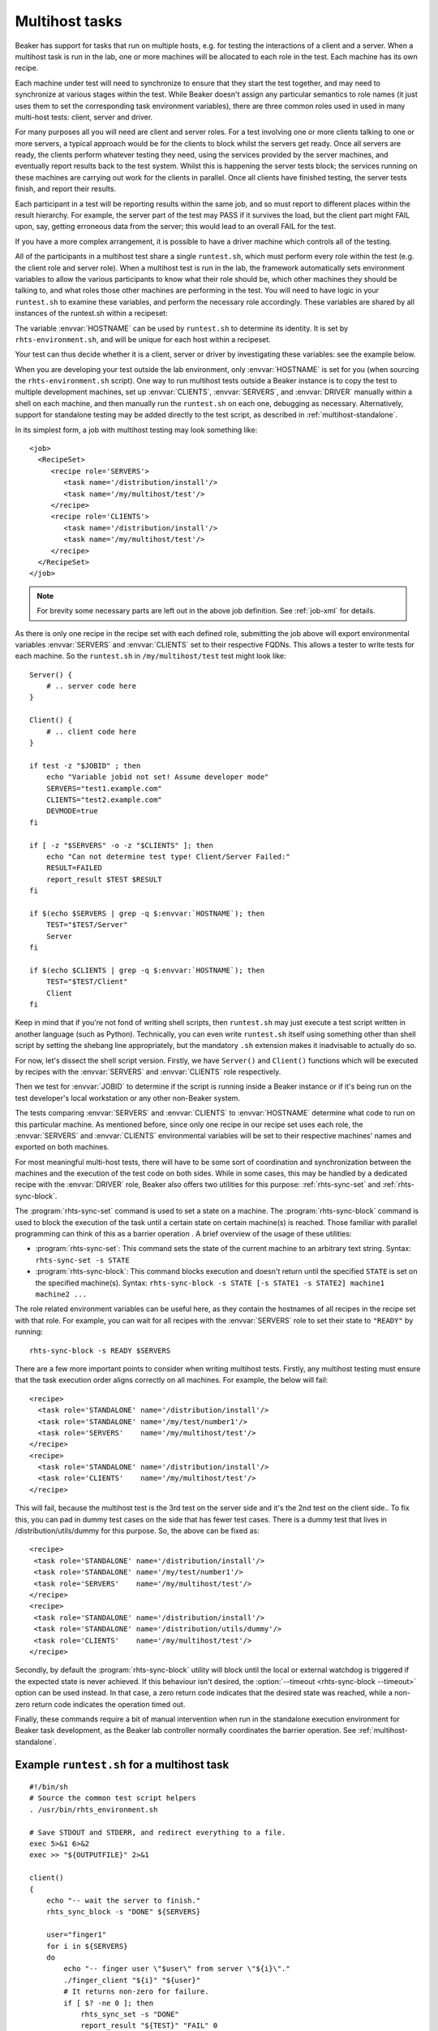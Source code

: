 .. _multihost-tasks:

Multihost tasks
===============

Beaker has support for tasks that run on multiple hosts, e.g. for testing the 
interactions of a client and a server. When a multihost task is run in the lab, 
one or more machines will be allocated to each role in the test. Each machine
has its own recipe.

Each machine under test will need to synchronize to ensure that they
start the test together, and may need to synchronize at various stages
within the test. While Beaker doesn't assign any particular semantics to
role names (it just uses them to set the corresponding task environment
variables), there are three common roles used in used in many multi-host
tests: client, server and driver.

For many purposes all you will need are client and server roles. For a
test involving one or more clients talking to one or more servers, a
typical approach would be for the clients to block whilst the servers
get ready. Once all servers are ready, the clients perform whatever
testing they need, using the services provided by the server machines,
and eventually report results back to the test system. Whilst this is
happening the server tests block; the services running on these machines
are carrying out work for the clients in parallel. Once all clients have
finished testing, the server tests finish, and report their results.

Each participant in a test will be reporting results within the same
job, and so must report to different places within the result hierarchy.
For example, the server part of the test may PASS if it survives the
load, but the client part might FAIL upon, say, getting erroneous data
from the server; this would lead to an overall FAIL for the test.

If you have a more complex arrangement, it is possible to have a driver
machine which controls all of the testing.

All of the participants in a multihost test share a single
``runtest.sh``, which must perform every role within the test (e.g. the
client role and server role). When a multihost test is run in the lab,
the framework automatically sets environment variables to allow the
various participants to know what their role should be, which other
machines they should be talking to, and what roles those other machines
are performing in the test. You will need to have logic in your
``runtest.sh`` to examine these variables, and perform the necessary
role accordingly. These variables are shared by all instances of the
runtest.sh within a recipeset:

.. envvar:: CLIENTS

   Contains a space-separated list of FQDNs of clients within this
   recipeset (that is, systems running recipes marked with the ``CLIENTS``
   role in the job XML).

.. envvar:: SERVERS

   Contains a space-separated list of FQDNs of servers within this
   recipeset (that is, systems running recipes marked with the ``SERVERS``
   role in the job XML).

.. envvar:: DRIVER

   Contains the FQDN for the driver of this recipe set, if any (that is, a
   system running a recipe marked with the ``DRIVER`` role in the job XML).

The variable :envvar:`HOSTNAME` can be used by ``runtest.sh`` to determine its
identity. It is set by ``rhts-environment.sh``, and will be unique for each
host within a recipeset.

Your test can thus decide whether it is a client, server or driver by
investigating these variables: see the example below.

When you are developing your test outside the lab environment, only
:envvar:`HOSTNAME` is set for you (when sourcing the
``rhts-environment.sh`` script). One way to run multihost tests outside a
Beaker instance is to copy the test to multiple development machines, set
up :envvar:`CLIENTS`, :envvar:`SERVERS`, and :envvar:`DRIVER` manually
within a shell on each machine, and then manually run the ``runtest.sh``
on each one, debugging as necessary. Alternatively, support for standalone
testing may be added directly to the test script, as described in
:ref:`multihost-standalone`.

In its simplest form, a job with multihost testing may look something like::

    <job>
      <RecipeSet>
         <recipe role='SERVERS'>
            <task name='/distribution/install'/>
            <task name='/my/multihost/test'/>
         </recipe>
         <recipe role='CLIENTS'>
            <task name='/distribution/install'/>
            <task name='/my/multihost/test'/>
         </recipe>
      </RecipeSet>
    </job>

.. note:: For brevity some necessary parts are left out in the above job
   definition. See :ref:`job-xml` for details.

As there is only one recipe in the recipe set with each defined role,
submitting the job above will export environmental variables
:envvar:`SERVERS` and :envvar:`CLIENTS` set to their respective
FQDNs. This allows a tester to write tests for each machine. So the
``runtest.sh`` in ``/my/multihost/test`` test might look like::

    Server() {
        # .. server code here
    }

    Client() {
        # .. client code here
    }

    if test -z "$JOBID" ; then
        echo "Variable jobid not set! Assume developer mode" 
        SERVERS="test1.example.com"
        CLIENTS="test2.example.com"
        DEVMODE=true
    fi

    if [ -z "$SERVERS" -o -z "$CLIENTS" ]; then
        echo "Can not determine test type! Client/Server Failed:" 
        RESULT=FAILED
        report_result $TEST $RESULT
    fi

    if $(echo $SERVERS | grep -q $:envvar:`HOSTNAME`); then
        TEST="$TEST/Server"
        Server
    fi

    if $(echo $CLIENTS | grep -q $:envvar:`HOSTNAME`); then
        TEST="$TEST/Client"
        Client
    fi

Keep in mind that if you're not fond of writing shell scripts, then 
``runtest.sh`` may just execute a test script written in another language
(such as Python). Technically, you can even write ``runtest.sh`` itself using
something other than shell script by setting the shebang line appropriately,
but the mandatory ``.sh`` extension makes it inadvisable to actually do so.

For now, let's dissect the shell script version. Firstly, we have ``Server()``
and ``Client()`` functions which will be executed by recipes with the
:envvar:`SERVERS` and :envvar:`CLIENTS` role respectively.

Then we test for :envvar:`JOBID` to determine if the script is running inside
a Beaker instance or if it's being run on the test developer's local
workstation or any other non-Beaker system.

The tests comparing :envvar:`SERVERS` and :envvar:`CLIENTS` to
:envvar:`HOSTNAME` determine what code to run on this particular
machine. As mentioned before, since only one recipe in our
recipe set uses each role, the :envvar:`SERVERS` and :envvar:`CLIENTS`
environmental variables will be set to their respective machines' names
and exported on both machines.

For most meaningful multi-host tests, there will have to be some sort of
coordination and synchronization between the machines and the execution
of the test code on both sides. While in some cases, this may be handled
by a dedicated recipe with the :envvar:`DRIVER` role, Beaker also offers
two utilities for this purpose: :ref:`rhts-sync-set` and
:ref:`rhts-sync-block`.

The :program:`rhts-sync-set` command is used to set a state on a machine.
The :program:`rhts-sync-block` command is used to block the execution of the
task until a certain state on certain machine(s) is reached. Those familiar
with parallel programming can think of this as a barrier operation .
A brief overview of the usage of these utilities:

*  :program:`rhts-sync-set`: This command sets the state of the current
   machine to an arbitrary text string. Syntax: ``rhts-sync-set -s STATE``

*  :program:`rhts-sync-block`: This command blocks execution and doesn't
   return until the specified ``STATE`` is set on the specified machine(s).
   Syntax:
   ``rhts-sync-block -s STATE [-s STATE1 -s STATE2] machine1 machine2 ...``

The role related environment variables can be useful here, as they contain
the hostnames of all recipes in the recipe set with that role. For example,
you can wait for all recipes with the :envvar:`SERVERS` role to set their
state to ``"READY"`` by running::

    rhts-sync-block -s READY $SERVERS

There are a few more important points to consider when writing multihost
tests. Firstly, any multihost testing must ensure that the task execution
order aligns correctly on all machines. For example, the below will fail:

::

              <recipe>
                <task role='STANDALONE' name='/distribution/install'/>
                <task role='STANDALONE' name='/my/test/number1'/>
                <task role='SERVERS'    name='/my/multihost/test'/>
              </recipe>
              <recipe>
                <task role='STANDALONE' name='/distribution/install'/>
                <task role='CLIENTS'    name='/my/multihost/test'/>
              </recipe>

This will fail, because the multihost test is the 3rd test on the server
side and it's the 2nd test on the client side.. To fix this, you can pad
in dummy test cases on the side that has fewer test cases. There is a
dummy test that lives in /distribution/utils/dummy for this purpose. So,
the above can be fixed as:

::

              <recipe>
               <task role='STANDALONE' name='/distribution/install'/>
               <task role='STANDALONE' name='/my/test/number1'/>
               <task role='SERVERS'    name='/my/multihost/test'/>
              </recipe>
              <recipe>
               <task role='STANDALONE' name='/distribution/install'/>
               <task role='STANDALONE' name='/distribution/utils/dummy'/>
               <task role='CLIENTS'    name='/my/multihost/test'/>
              </recipe>

Secondly, by default the :program:`rhts-sync-block` utility will block until
the local or external watchdog is triggered if the expected state is never
achieved. If this behaviour isn't desired, the
:option:`--timeout <rhts-sync-block --timeout>` option can be used
instead. In that case, a zero return code indicates that the desired state
was reached, while a non-zero return code indicates the operation timed out.

Finally, these commands require a bit of manual intervention when run in
the standalone execution environment for Beaker task development, as the
Beaker lab controller normally coordinates the barrier operation. See
:ref:`multihost-standalone`.


Example ``runtest.sh`` for a multihost task
-------------------------------------------

::

    #!/bin/sh
    # Source the common test script helpers
    . /usr/bin/rhts_environment.sh

    # Save STDOUT and STDERR, and redirect everything to a file.
    exec 5>&1 6>&2
    exec >> "${OUTPUTFILE}" 2>&1

    client()
    {
        echo "-- wait the server to finish."
        rhts_sync_block -s "DONE" ${SERVERS}

        user="finger1"
        for i in ${SERVERS}
        do
            echo "-- finger user \"$user\" from server \"${i}\"."
            ./finger_client "${i}" "${user}"
            # It returns non-zero for failure.
            if [ $? -ne 0 ]; then
                rhts_sync_set -s "DONE"
                report_result "${TEST}" "FAIL" 0
                exit 1
            fi
        done

        echo "-- client finishes."
        rhts_sync_set -s "DONE"
        result="PASS"
    }

    server()
    {
        # Start server and check it is up and running.
        /sbin/chkconfig finger on && sleep 5
        if ! netstat -a | grep "finger" ; then
            rhts_sync_set -s "DONE"
            report_result "${TEST}" "FAIL" 0
            exit 1
        fi
        useradd finger1
        echo "-- server finishes."
        rhts_sync_set -s "DONE"
        rhts_sync_block -s "DONE" ${CLIENTS}
        result="PASS"
    }

    # ---------- Start Test -------------
    result="FAIL"
    if echo "${CLIENTS}" | grep "${:envvar:`HOSTNAME`}" >/dev/null; then
        echo "-- run finger test as client."
        TEST=${TEST}/client
        client
    fi
    if echo "${SERVERS}" | grep "${:envvar:`HOSTNAME`}" >/dev/null; then
        echo "-- run finger test as server."
        TEST=${TEST}/server
        server
    fi
    echo "--- end of runtest.sh."
    report_result "${TEST}" "${result}" 0
    exit 0

.. _multihost-standalone:

Standalone execution of multihost tests
---------------------------------------

Multihost tests can be more easily executed outside a Beaker instance by
altering their behavior based on the :envvar:`JOBID` variable (or any other
documented variable which is set when running inside a Beaker instance).

For a two machine test that uses the :envvar:`CLIENTS` and
:envvar:`SERVERS` roles, you could create a pair of local virtual machines
and add the following lines at the beginning of your ``runtest.sh`` script::

    # decide if we're running standalone or in a Beaker instance
    if test -z $JOBID ; then
            echo "Variable JOBID not set, assuming standalone"
            CLIENTS="client-vm.example.com"
            SERVERS="server-vm.example.com"
    else
            echo "Variable JOBID set, we're running inside Beaker"
    fi
    echo "Clients: $CLIENTS"
    echo "Servers: $SERVERS"

    # ... rest of test script

Then you just run the script on both client and server. When scripts
reach the :program:`rhts-sync-block` synchronization command they will
display a prompt asking for confirmation of the actual state of the
client/server by keyboard. Generally, this means checking each of the tests
to make sure they've reached the appropriate state (:program:`rhts-sync-set`
will display the state change on stdout), and then confirming this at the
:program:`rhts-sync-block` prompt by hitting Enter.
